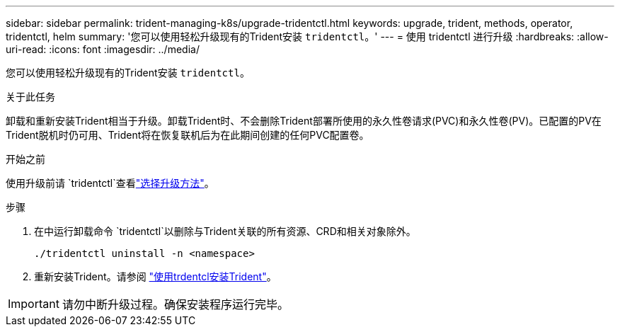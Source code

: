 ---
sidebar: sidebar 
permalink: trident-managing-k8s/upgrade-tridentctl.html 
keywords: upgrade, trident, methods, operator, tridentctl, helm 
summary: '您可以使用轻松升级现有的Trident安装 `tridentctl`。' 
---
= 使用 tridentctl 进行升级
:hardbreaks:
:allow-uri-read: 
:icons: font
:imagesdir: ../media/


[role="lead"]
您可以使用轻松升级现有的Trident安装 `tridentctl`。

.关于此任务
卸载和重新安装Trident相当于升级。卸载Trident时、不会删除Trident部署所使用的永久性卷请求(PVC)和永久性卷(PV)。已配置的PV在Trident脱机时仍可用、Trident将在恢复联机后为在此期间创建的任何PVC配置卷。

.开始之前
使用升级前请 `tridentctl`查看link:upgrade-trident.html#select-an-upgrade-method["选择升级方法"]。

.步骤
. 在中运行卸载命令 `tridentctl`以删除与Trident关联的所有资源、CRD和相关对象除外。
+
[listing]
----
./tridentctl uninstall -n <namespace>
----
. 重新安装Trident。请参阅 link:../trident-get-started/kubernetes-deploy-tridentctl.html["使用trdentcl安装Trident"]。



IMPORTANT: 请勿中断升级过程。确保安装程序运行完毕。
